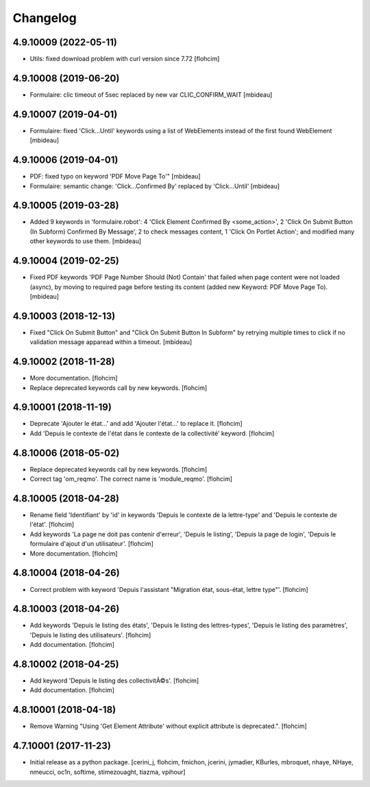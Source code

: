 Changelog
=========

4.9.10009 (2022-05-11)
----------------------

- Utils: fixed download problem with curl version since 7.72
  [flohcim]


4.9.10008 (2019-06-20)
----------------------

- Formulaire: clic timeout of 5sec replaced by new var CLIC_CONFIRM_WAIT
  [mbideau]


4.9.10007 (2019-04-01)
----------------------

- Formulaire: fixed 'Click...Until' keywords using a list of WebElements instead of
  the first found WebElement
  [mbideau]


4.9.10006 (2019-04-01)
----------------------

- PDF: fixed typo on keyword 'PDF Move Page To'"
  [mbideau]

- Formulaire: semantic change: 'Click...Confirmed By' replaced by 'Click...Until'
  [mbideau]


4.9.10005 (2019-03-28)
----------------------

- Added 9 keywords in 'formulaire.robot':
  4 'Click Element Confirmed By <some_action>',
  2 'Click On Submit Button (In Subform) Confirmed By Message',
  2 to check messages content,
  1 'Click On Portlet Action';
  and modified many other keywords to use them.
  [mbideau]


4.9.10004 (2019-02-25)
----------------------

- Fixed PDF keywords 'PDF Page Number Should (Not) Contain' that failed when page
  content were not loaded (async), by moving to required page before testing its
  content (added new Keyword: PDF Move Page To).
  [mbideau]


4.9.10003 (2018-12-13)
----------------------

- Fixed "Click On Submit Button" and "Click On Submit Button In Subform" by
  retrying multiple times to click if no validation message apparead within a timeout.
  [mbideau]


4.9.10002 (2018-11-28)
----------------------

- More documentation.
  [flohcim]

- Replace deprecated keywords call by new keywords.
  [flohcim]


4.9.10001 (2018-11-19)
----------------------

- Deprecate 'Ajouter le état...' and add 'Ajouter l'état...' to replace it.
  [flohcim]

- Add 'Depuis le contexte de l'état dans le contexte de la collectivité' keyword.
  [flohcim]


4.8.10006 (2018-05-02)
----------------------

- Replace deprecated keywords call by new keywords.
  [flohcim]

- Correct tag 'om_reqmo'. The correct name is 'module_reqmo'.
  [flohcim]


4.8.10005 (2018-04-28)
----------------------

- Rename field 'Identifiant' by 'id' in keywords 'Depuis le contexte de la
  lettre-type' and 'Depuis le contexte de l'état'.
  [flohcim]

- Add keywords 'La page ne doit pas contenir d'erreur', 'Depuis le listing',
  'Depuis la page de login', 'Depuis le formulaire d'ajout d'un utilisateur'.
  [flohcim]

- More documentation.
  [flohcim]


4.8.10004 (2018-04-26)
----------------------

- Correct problem with keyword 'Depuis l'assistant "Migration état, sous-état, lettre type"'.
  [flohcim]


4.8.10003 (2018-04-26)
----------------------

- Add keywords 'Depuis le listing des états', 'Depuis le listing des lettres-types',
  'Depuis le listing des paramètres', 'Depuis le listing des utilisateurs'.
  [flohcim]

- Add documentation.
  [flohcim]


4.8.10002 (2018-04-25)
----------------------

- Add keyword 'Depuis le listing des collectivitÃ©s'.
  [flohcim]

- Add documentation.
  [flohcim]


4.8.10001 (2018-04-18)
----------------------

- Remove Warning "Using 'Get Element Attribute' without explicit attribute is deprecated.".
  [flohcim]


4.7.10001 (2017-11-23)
----------------------

- Initial release as a python package.
  [cerini_j, flohcim, fmichon, jcerini, jymadier, KBurles, mbroquet, nhaye,
  NHaye, nmeucci, oc1n, softime, stimezouaght, tiazma, vpihour]

